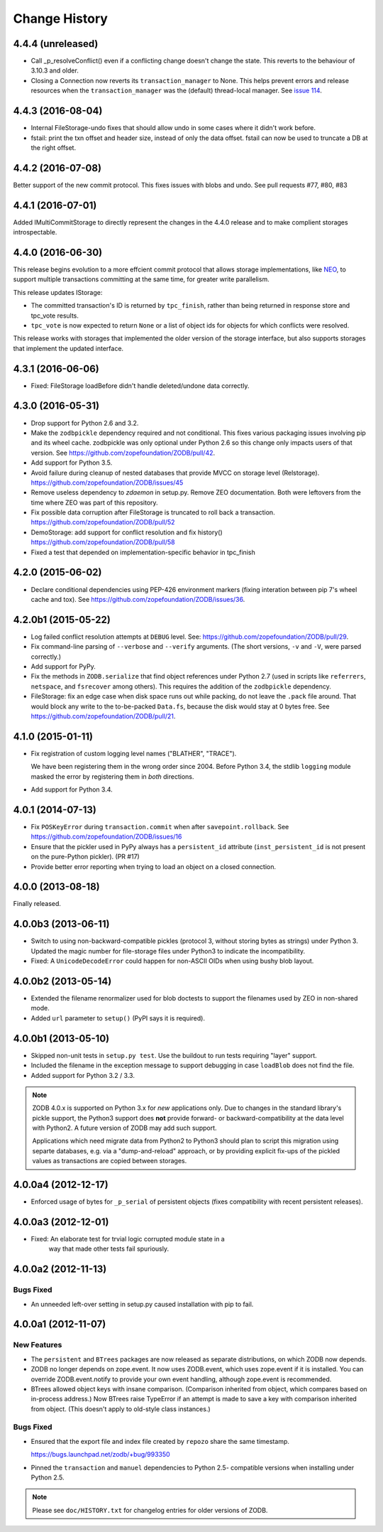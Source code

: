 ================
 Change History
================

4.4.4 (unreleased)
==================

- Call _p_resolveConflict() even if a conflicting change doesn't change the
  state. This reverts to the behaviour of 3.10.3 and older.

- Closing a Connection now reverts its ``transaction_manager`` to
  None. This helps prevent errors and release resources when the
  ``transaction_manager`` was the (default) thread-local manager. See
  `issue 114 <https://github.com/zopefoundation/ZODB/issues/114>`_.

4.4.3 (2016-08-04)
==================

- Internal FileStorage-undo fixes that should allow undo in some cases
  where it didn't work before.

- fstail: print the txn offset and header size, instead of only the data offset.
  fstail can now be used to truncate a DB at the right offset.

4.4.2 (2016-07-08)
==================

Better support of the new commit protocol. This fixes issues with blobs and
undo. See pull requests #77, #80, #83

4.4.1 (2016-07-01)
==================

Added IMultiCommitStorage to directly represent the changes in the 4.4.0
release and to make complient storages introspectable.

4.4.0 (2016-06-30)
==================

This release begins evolution to a more effcient commit protocol that
allows storage implementations, like `NEO <http://www.neoppod.org/>`_,
to support multiple transactions committing at the same time, for
greater write parallelism.

This release updates IStorage:

- The committed transaction's ID is returned by ``tpc_finish``, rather
  than being returned in response store and tpc_vote results.

- ``tpc_vote`` is now expected to return ``None`` or a list of object
  ids for objects for which conflicts were resolved.

This release works with storages that implemented the older version of
the storage interface, but also supports storages that implement the
updated interface.

4.3.1 (2016-06-06)
==================

- Fixed: FileStorage loadBefore didn't handle deleted/undone data correctly.

4.3.0 (2016-05-31)
==================

- Drop support for Python 2.6 and 3.2.

- Make the ``zodbpickle`` dependency required and not conditional.
  This fixes various packaging issues involving pip and its wheel
  cache. zodbpickle was only optional under Python 2.6 so this change
  only impacts users of that version.  See
  https://github.com/zopefoundation/ZODB/pull/42.

- Add support for Python 3.5.

- Avoid failure during cleanup of nested databases that provide MVCC
  on storage level (Relstorage).
  https://github.com/zopefoundation/ZODB/issues/45

- Remove useless dependency to `zdaemon` in setup.py. Remove ZEO documentation.
  Both were leftovers from the time where ZEO was part of this repository.

- Fix possible data corruption after FileStorage is truncated to roll back a
  transaction.
  https://github.com/zopefoundation/ZODB/pull/52

- DemoStorage: add support for conflict resolution and fix history()
  https://github.com/zopefoundation/ZODB/pull/58

- Fixed a test that depended on implementation-specific behavior in tpc_finish

4.2.0 (2015-06-02)
==================

- Declare conditional dependencies using PEP-426 environment markers
  (fixing interation between pip 7's wheel cache and tox).  See
  https://github.com/zopefoundation/ZODB/issues/36.

4.2.0b1 (2015-05-22)
====================

- Log failed conflict resolution attempts at ``DEBUG`` level.  See:
  https://github.com/zopefoundation/ZODB/pull/29.

- Fix command-line parsing of ``--verbose`` and ``--verify`` arguments.
  (The short versions, ``-v`` and ``-V``, were parsed correctly.)

- Add support for PyPy.

- Fix the methods in ``ZODB.serialize`` that find object references
  under Python 2.7 (used in scripts like ``referrers``, ``netspace``,
  and ``fsrecover`` among others). This requires the addition of the
  ``zodbpickle`` dependency.

- FileStorage: fix an edge case when disk space runs out while packing,
  do not leave the ``.pack`` file around. That would block any write to the
  to-be-packed ``Data.fs``, because the disk would stay at 0 bytes free.
  See https://github.com/zopefoundation/ZODB/pull/21.

4.1.0 (2015-01-11)
==================

- Fix registration of custom logging level names ("BLATHER", "TRACE").

  We have been registering them in the wrong order since 2004.  Before
  Python 3.4, the stdlib ``logging`` module masked the error by registering
  them in *both* directions.

- Add support for Python 3.4.

4.0.1 (2014-07-13)
==================

- Fix ``POSKeyError`` during ``transaction.commit`` when after
  ``savepoint.rollback``.  See
  https://github.com/zopefoundation/ZODB/issues/16

- Ensure that the pickler used in PyPy always has a ``persistent_id``
  attribute (``inst_persistent_id`` is not present on the pure-Python
  pickler). (PR #17)

- Provide better error reporting when trying to load an object on a
  closed connection.

4.0.0 (2013-08-18)
==================

Finally released.

4.0.0b3 (2013-06-11)
====================

- Switch to using non-backward-compatible pickles (protocol 3, without
  storing bytes as strings) under Python 3.  Updated the magic number
  for file-storage files under Python3 to indicate the incompatibility.

- Fixed: A ``UnicodeDecodeError`` could happen for non-ASCII OIDs
  when using bushy blob layout.

4.0.0b2 (2013-05-14)
====================

- Extended the filename renormalizer used for blob doctests to support
  the filenames used by ZEO in non-shared mode.

- Added ``url`` parameter to ``setup()`` (PyPI says it is required).

4.0.0b1 (2013-05-10)
=====================

- Skipped non-unit tests in ``setup.py test``.  Use the buildout to run tests
  requiring "layer" support.

- Included the filename in the exception message to support debugging in case
  ``loadBlob`` does not find the file.

- Added support for Python 3.2 / 3.3.

.. note::

   ZODB 4.0.x is supported on Python 3.x for *new* applications only.
   Due to changes in the standard library's pickle support, the Python3
   support does **not** provide forward- or backward-compatibility
   at the data level with Python2.  A future version of ZODB may add
   such support.

   Applications which need migrate data from Python2 to Python3 should
   plan to script this migration using separte databases, e.g. via a
   "dump-and-reload" approach, or by providing explicit fix-ups of the
   pickled values as transactions are copied between storages.


4.0.0a4 (2012-12-17)
=====================

- Enforced usage of bytes for ``_p_serial`` of persistent objects (fixes
  compatibility with recent persistent releases).

4.0.0a3 (2012-12-01)
=====================

- Fixed: An elaborate test for trvial logic corrupted module state in a
        way that made other tests fail spuriously.

4.0.0a2 (2012-11-13)
=====================

Bugs Fixed
----------

- An unneeded left-over setting in setup.py caused installation with
  pip to fail.

4.0.0a1 (2012-11-07)
=====================

New Features
------------

- The ``persistent`` and ``BTrees`` packages are now released as separate
  distributions, on which ZODB now depends.

- ZODB no longer depends on zope.event.  It now uses ZODB.event, which
  uses zope.event if it is installed.  You can override
  ZODB.event.notify to provide your own event handling, although
  zope.event is recommended.

- BTrees allowed object keys with insane comparison. (Comparison
  inherited from object, which compares based on in-process address.)
  Now BTrees raise TypeError if an attempt is made to save a key with
  comparison inherited from object. (This doesn't apply to old-style
  class instances.)

Bugs Fixed
----------

- Ensured that the export file and index file created by ``repozo`` share
  the same timestamp.

  https://bugs.launchpad.net/zodb/+bug/993350

- Pinned the ``transaction`` and ``manuel`` dependencies to Python 2.5-
  compatible versions when installing under Python 2.5.


.. note::
   Please see ``doc/HISTORY.txt`` for changelog entries for older versions
   of ZODB.
